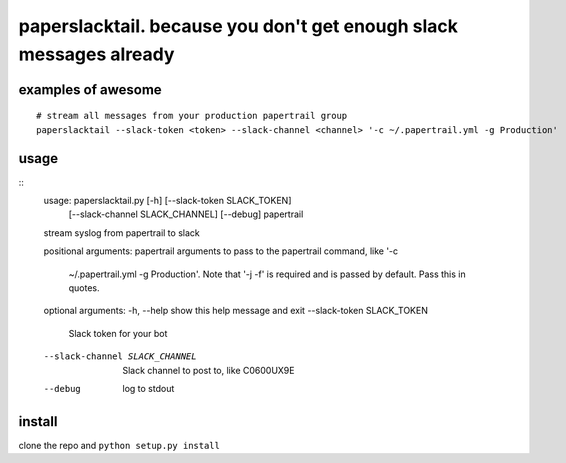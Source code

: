 paperslacktail. because you don't get enough slack messages already
------------------------------------------

examples of awesome
~~~~~~~~

::

    # stream all messages from your production papertrail group 
    paperslacktail --slack-token <token> --slack-channel <channel> '-c ~/.papertrail.yml -g Production'


usage
~~~~~
::
    usage: paperslacktail.py [-h] [--slack-token SLACK_TOKEN]
                            [--slack-channel SLACK_CHANNEL] [--debug]
                            papertrail

    stream syslog from papertrail to slack

    positional arguments:
    papertrail            arguments to pass to the papertrail command, like '-c
                            ~/.papertrail.yml -g Production'. Note that '-j -f' is
                            required and is passed by default. Pass this in
                            quotes.

    optional arguments:
    -h, --help            show this help message and exit
    --slack-token SLACK_TOKEN
                            Slack token for your bot
    --slack-channel SLACK_CHANNEL
                            Slack channel to post to, like C0600UX9E
    --debug               log to stdout


install
~~~~~~~

clone the repo and ``python setup.py install``
